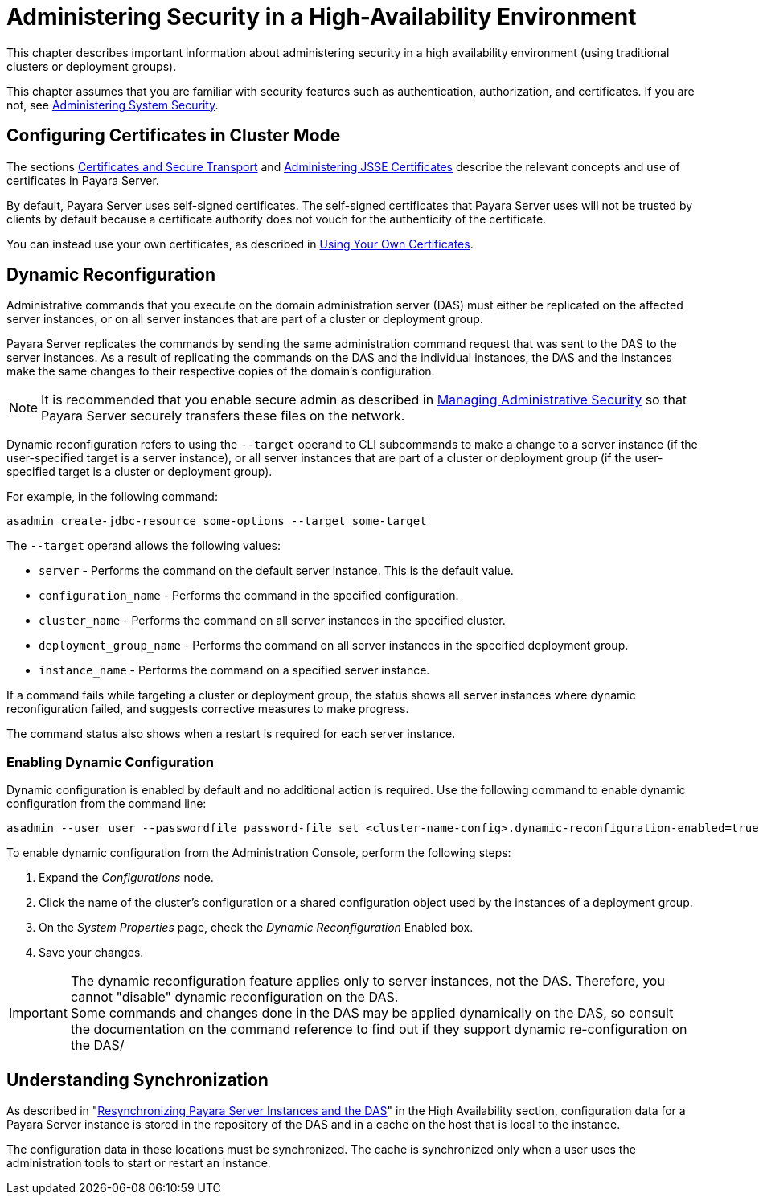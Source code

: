 [[administering-security-in-ha-environment]]
= Administering Security in a High-Availability Environment

This chapter describes important information about administering security in a high availability environment (using traditional clusters or deployment groups).

This chapter assumes that you are familiar with security features such as authentication, authorization, and certificates. If you are not, see xref:Technical Documentation/Payara Server Documentation/Security Guide/system-security.adoc#administering-system-security[Administering System Security].

[[configuring-certificates-in-cluster-mode]]
== Configuring Certificates in Cluster Mode

The sections xref:Technical Documentation/Payara Server Documentation/Security Guide/system-security.adoc#certificates-and-secure-transport[Certificates and Secure Transport] and xref:Technical Documentation/Payara Server Documentation/Security Guide/system-security.adoc[Administering JSSE Certificates] describe the relevant concepts and use of certificates in Payara Server.

By default, Payara Server uses self-signed certificates. The self-signed certificates that Payara Server uses will not be trusted by clients by default because a certificate authority does not vouch for the authenticity of the certificate.

You can instead use your own certificates, as described in xref:Technical Documentation/Payara Server Documentation/Security Guide/administrative-security.adoc[Using Your Own Certificates].

[[dynamic-reconfiguration]]
== Dynamic Reconfiguration

Administrative commands that you execute on the domain administration server (DAS) must either be replicated on the affected server instances, or on all server instances that are part of a cluster or deployment group.

Payara Server replicates the commands by sending the same administration command request that was sent to the DAS to the server instances. As a result of replicating the commands on the DAS and the individual instances, the DAS and the instances make the same changes to their respective copies of the domain's configuration.

NOTE: It is recommended that you enable secure admin as described in xref:Technical Documentation/Payara Server Documentation/Security Guide/administrative-security.adoc#managing-administrative-security[Managing Administrative Security] so that Payara Server securely transfers these files on the network.

Dynamic reconfiguration refers to using the `--target` operand to CLI subcommands to make a change to a server instance (if the user-specified target is a server instance), or all server instances that are part of a  cluster or deployment group (if the user-specified target is a cluster or deployment group).

For example, in the following command:

[source, shell]
----
asadmin create-jdbc-resource some-options --target some-target
----

The `--target` operand allows the following values:

* `server` - Performs the command on the default server instance. This is the default value.
* `configuration_name` - Performs the command in the specified configuration.
* `cluster_name` - Performs the command on all server instances in the specified cluster.
* `deployment_group_name` - Performs the command on all server instances in the specified deployment group.
* `instance_name` - Performs the command on a specified server instance.

If a command fails while targeting a cluster or deployment group, the status shows all server instances where dynamic reconfiguration failed, and suggests corrective measures to make progress.

The command status also shows when a restart is required for each server instance.

[[enabling-dynamic-configuration]]
=== Enabling Dynamic Configuration

Dynamic configuration is enabled by default and no additional action is required. Use the following command to enable dynamic configuration from the command line:

[source, shell]
----
asadmin --user user --passwordfile password-file set <cluster-name-config>.dynamic-reconfiguration-enabled=true
----

To enable dynamic configuration from the Administration Console, perform the following steps:

. Expand the _Configurations_ node.
. Click the name of the cluster's configuration or a shared configuration object used by the instances of a deployment group.
. On the _System Properties_ page, check the _Dynamic Reconfiguration_ Enabled box.
. Save your changes.

IMPORTANT: The dynamic reconfiguration feature applies only to server instances, not the DAS. Therefore, you cannot "disable" dynamic reconfiguration on the DAS. +
Some commands and changes done in the DAS may be applied dynamically on the DAS, so consult the documentation on the command reference to find out if they support dynamic re-configuration on the DAS/

[[understanding-synchronization]]
== Understanding Synchronization

As described in "xref:Technical Documentation/Payara Server Documentation/High Availability/Administering Payara Server Instances.adoc#resynchronizing-payara-server-instances-and-the-das[Resynchronizing Payara Server Instances and the DAS]" in the High Availability section, configuration data for a Payara Server instance is stored in the repository of the DAS and in a cache on the host that is local to the instance.

The configuration data in these locations must be synchronized. The cache is synchronized only when a user uses the administration tools to start or restart an instance.

